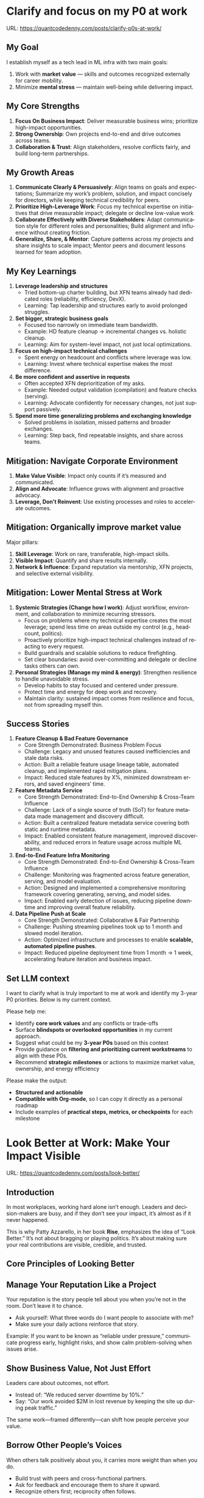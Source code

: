 #+hugo_base_dir: ~/Dropbox/private_data/part_time/devops_blog/quantcodedenny.com
#+language: en
#+AUTHOR: dennyzhang
#+HUGO_TAGS: leadership life engineering
#+TAGS: Important(i) noexport(n)
#+SEQ_TODO: TODO HALF ASSIGN | DONE CANCELED BYPASS DELEGATE DEFERRED
* Clarify and focus on my P0 at work
:PROPERTIES:
:EXPORT_FILE_NAME: clarify-p0s-at-work
:EXPORT_DATE: 2025-09-29
:EXPORT_HUGO_SECTION: posts
:END:
URL: https://quantcodedenny.com/posts/clarify-p0s-at-work/
** My Goal
I establish myself as a tech lead in ML infra with two main goals:
1. Work with **market value** — skills and outcomes recognized externally for career mobility.
2. Minimize **mental stress** — maintain well-being while delivering impact.
** My Core Strengths
1. **Focus On Business Impact**: Deliver measurable business wins; prioritize high-impact opportunities.
2. **Strong Ownership**: Own projects end-to-end and drive outcomes across teams.
3. **Collaboration & Trust**: Align stakeholders, resolve conflicts fairly, and build long-term partnerships.  
** My Growth Areas
1. **Communicate Clearly & Persuasively**: Align teams on goals and expectations; Summarize my work’s problem, solution, and impact concisely for directors, while keeping technical credibility for peers.
2. **Prioritize High-Leverage Work**: Focus my technical expertise on initiatives that drive measurable impact; delegate or decline low-value work
3. **Collaborate Effectively with Diverse Stakeholders**: Adapt communication style for different roles and personalities; Build alignment and influence without creating friction.
4. **Generalize, Share, & Mentor**: Capture patterns across my projects and share insights to scale impact; Mentor peers and document lessons learned for team adoption.
** My Key Learnings
1. **Leverage leadership and structures**
   - Tried bottom-up charter building, but XFN teams already had dedicated roles (reliability, efficiency, DevX).  
   - Learning: Tap leadership and structures early to avoid prolonged struggles.  

2. **Set bigger, strategic business goals**
   - Focused too narrowly on immediate team bandwidth.  
   - Example: HD feature cleanup → incremental changes vs. holistic cleanup.  
   - Learning: Aim for system-level impact, not just local optimizations.  

3. **Focus on high-impact technical challenges**
   - Spent energy on headcount and conflicts where leverage was low.  
   - Learning: Invest where technical expertise makes the most difference.  

4. **Be more confident and assertive in requests**
   - Often accepted XFN deprioritization of my asks.  
   - Example: Needed output validation (compilation) and feature checks (serving).  
   - Learning: Advocate confidently for necessary changes, not just support passively.  

5. **Spend more time generalizing problems and exchanging knowledge**
   - Solved problems in isolation, missed patterns and broader exchanges.  
   - Learning: Step back, find repeatable insights, and share across teams.  
** Mitigation: Navigate Corporate Environment
1. **Make Value Visible**: Impact only counts if it’s measured and communicated.
2. **Align and Advocate**: Influence grows with alignment and proactive advocacy.
3. **Leverage, Don’t Reinvent**: Use existing processes and roles to accelerate outcomes. 
** Mitigation: Organically improve market value
Major pillars:
1. **Skill Leverage**: Work on rare, transferable, high-impact skills.
2. **Visible Impact**: Quantify and share results internally.
3. **Network & Influence**: Expand reputation via mentorship, XFN projects, and selective external visibility.
** Mitigation: Lower Mental Stress at Work
1. **Systemic Strategies (Change how I work)**: Adjust workflow, environment, and collaboration to minimize recurring stressors.
    - Focus on problems where my technical expertise creates the most leverage; spend less time on areas outside my control (e.g., headcount, politics).
    - Proactively prioritize high-impact technical challenges instead of reacting to every request.
    - Build guardrails and scalable solutions to reduce firefighting.
    - Set clear boundaries: avoid over-committing and delegate or decline tasks others can own.
2. **Personal Strategies (Manage my mind & energy)**: Strengthen resilience to handle unavoidable stress.
    - Develop habits to stay focused and centered under pressure.
    - Protect time and energy for deep work and recovery.
    - Maintain clarity: sustained impact comes from resilience and focus, not from spreading myself thin.
** Success Stories
1. **Feature Cleanup & Bad Feature Governance**
    - Core Strength Demonstrated: Business Problem Focus
    - Challenge: Legacy and unused features caused inefficiencies and stale data risks.
    - Action: Built a reliable feature usage lineage table, automated cleanup, and implemented rapid mitigation plans.
    - Impact: Reduced stale features by X%, minimized downstream errors, and saved engineers’ time.

2. **Feature Metadata Service**
    - Core Strength Demonstrated: End-to-End Ownership & Cross-Team Influence
    - Challenge: Lack of a single source of truth (SoT) for feature metadata made management and discovery difficult.
    - Action: Built a centralized feature metadata service covering both static and runtime metadata.
    - Impact: Enabled consistent feature management, improved discoverability, and reduced errors in feature usage across multiple ML teams.

3. **End-to-End Feature Infra Monitoring**
    - Core Strength Demonstrated: End-to-End Ownership & Cross-Team Influence
    - Challenge: Monitoring was fragmented across feature generation, serving, and model evaluation.
    - Action: Designed and implemented a comprehensive monitoring framework covering generating, serving, and model sides.
    - Impact: Enabled early detection of issues, reducing pipeline downtime and improving overall feature reliability.

4. **Data Pipeline Push at Scale**
    - Core Strength Demonstrated: Collaborative & Fair Partnership
    - Challenge: Pushing streaming pipelines took up to 1 month and slowed model iteration.
    - Action: Optimized infrastructure and processes to enable **scalable, automated pipeline pushes**.
    - Impact: Reduced pipeline deployment time from 1 month → 1 week, accelerating feature iteration and business impact.

** Set LLM context
I want to clarify what is truly important to me at work and identify my 3-year P0 priorities. Below is my current context.

Please help me:
- Identify **core work values** and any conflicts or trade-offs
- Surface **blindspots or overlooked opportunities** in my current approach.
- Suggest what could be my **3-year P0s** based on this context
- Provide guidance on **filtering and prioritizing current workstreams** to align with these P0s.
- Recommend **strategic milestones** or actions to maximize market value, ownership, and energy efficiency

Please make the output:

- **Structured and actionable**
- **Compatible with Org-mode**, so I can copy it directly as a personal roadmap
- Include examples of **practical steps, metrics, or checkpoints** for each milestone
** 3-Year P0 Clarification Procedure                               :noexport:
- Define the Vision
   - Decide what success looks like in 3 years for me and my team.
   - Focus on outcomes, not tasks.
- Identify Levers
   - Find areas where focused effort now gives the biggest long-term impact.
- Set P0 Criteria
   - Define what counts as a true long-term P0 to filter initiatives consistently.
- Filter Workstreams
   - Keep only initiatives that meet my P0 criteria.
   - Delegate, pause, or deprioritize the rest.
- Build the Roadmap
   - Break each P0 into multi-year milestones for strategic execution.
- Checkpoints
** local notes                                                     :noexport:
learning how to learn
adapt to change
resilience
learn how to figure out what people want
how to interact in the world

这些生活体悟，对我很有启发。帮我找到更多类似的体悟，并给出具体示例
- 设立宏大目标可以激励自己和他人: 大目标提供方向感，让日常小努力不至于迷失。
- 千万不要提前焦虑，事情会以奇怪的方式解决
- 生活要做减法
- take the best advantage and enjoy what you already have
- minimalist can improve your freedom
* Look Better at Work: Make Your Impact Visible
:PROPERTIES:
:EXPORT_FILE_NAME: look-better
:EXPORT_DATE: 2025-09-30
:EXPORT_HUGO_SECTION: posts
:END:
URL: https://quantcodedenny.com/posts/look-better/
** Introduction
In most workplaces, working hard alone isn’t enough. Leaders and decision-makers are busy,
and if they don’t see your impact, it’s almost as if it never happened.

This is why Patty Azzarello, in her book *Rise*, emphasizes the idea of “Look Better.”
It’s not about bragging or playing politics. It’s about making sure your real contributions
are visible, credible, and trusted.
** Core Principles of Looking Better
** Manage Your Reputation Like a Project
Your reputation is the story people tell about you when you’re not in the room.
Don’t leave it to chance.
- Ask yourself: What three words do I want people to associate with me?
- Make sure your daily actions reinforce that story.

Example: If you want to be known as “reliable under pressure,” communicate progress early,
highlight risks, and show calm problem-solving when issues arise.
** Show Business Value, Not Just Effort
Leaders care about outcomes, not effort.
- Instead of: “We reduced server downtime by 10%.”
- Say: “Our work avoided $2M in lost revenue by keeping the site up during peak traffic.”

The same work—framed differently—can shift how people perceive your value.
** Borrow Other People’s Voices
When others talk positively about you, it carries more weight than when you do.
- Build trust with peers and cross-functional partners.
- Ask for feedback and encourage them to share it upward.
- Recognize others first; reciprocity often follows.
** Visibility ≠ Self-Promotion
Visibility means ensuring the right people understand what you’re working on and why it matters.
Practical habits:
- Share short progress updates in team forums.
- Connect your work to company or team priorities.
- Present both wins and lessons learned to build credibility.
** Build Long-Term Credibility
Credibility compounds over time. People trust and invest in those who deliver consistently.
This is not about one-off polish but about years of reliable delivery paired with thoughtful communication.
** Common Pitfalls
- Overdoing self-promotion can damage trust.
- Staying invisible leads to missed recognition and opportunities.
- Focusing on busyness instead of business impact dilutes your reputation.
** Action Steps / Checklist
- Define 3 words you want colleagues to associate with you.
- Reframe your latest project in business terms.
- Identify 1–2 allies who can amplify your work.
- Share one visible update this week that ties your work to larger goals.
** Conclusion
Looking better at work is not superficial. It’s about making sure your hard work
shines through the noise of a busy workplace.

At the end of every project, pause and ask:
*Who needs to see this, and how can I frame it so the real impact is clear?*
* Improve tech lead mindsets
:PROPERTIES:
:EXPORT_FILE_NAME: improve-mindset-with-ai
:EXPORT_DATE: 2025-09-14
:EXPORT_HUGO_SECTION: posts
:END:
URL: https://quantcodedenny.com/posts/improve-mindset-with-ai/
** Set LLM context
You are a mentor and coach for a tech lead aiming to develop a mega-learning mindset and improve general problem-solving.

The tech lead wants to avoid these common mistakes:
1. **Think too narrow** – focusing too narrowly on immediate tasks or familiar solutions, missing hidden risks and opportunities.
2. **Try to do it alone** – solving problems alone without tapping into team knowledge, feedback, or prior experiences.
3. **Stuck in exeuction mode** – prioritizing immediate wins or tactical fixes over strategic, long-term impact.
4. **Not learning from the past** – not capturing lessons, failing to generalize insights, or missing opportunities to improve thinking and processes.
5. **Overlook dependencies** – overlooking upstream/downstream service risks, team conflicts, or misaligned priorities that block progress.

Provide:
1. **Mindset shifts** to overcome these mistakes
2. **Concrete habits or exercises** for daily practice
3. **Examples of how AI can help** the tech lead think faster, learn smarter, and act strategically
4. **Ways to reflect and generalize learnings** across projects

Respond in an actionable, structured, and role-aware manner, as if coaching a tech lead directly.
** Weekly Accomplishment Checklist
*** Think Too Narrow
- [ ] For 1 project, list at least 3 risks and 2 long-term impacts before deciding
- [ ] Write down 2 "what if" questions per project to force broader thinking
- [ ] Use AI: suggest blind spots, generate alternative scenarios, highlight hidden risks
*** Try to Do It Alone
- [ ] Schedule at least 1 short sync (15–20 min) with a peer/mentor for input
- [ ] Share 1 work-in-progress doc with your team and collect at least 2 comments
- [ ] Use AI: summarize prior lessons, polish drafts, surface unclear points before sharing
*** Stuck in Execution Mode
- [ ] Review your task list and mark 3 tasks as high-impact vs. low-impact
- [ ] Run 1 pre-mortem this week (write 3 failure modes + mitigations)
- [ ] Use AI: simulate outcomes, suggest trade-offs, stress-test assumptions
*** Not Learning From the Past
- [ ] Write a weekly reflection (max 10 sentences): what worked, what failed, lessons
- [ ] Share 1 distilled lesson with your team in Slack/email
- [ ] Use AI: synthesize reflections into principles, reframe lessons into concise takeaways
*** Overlook Dependencies
- [ ] Identify 2 dependencies for your current project; confirm reliability with owners
- [ ] Hold 1 alignment check-in (15 min) with a partner team or stakeholder
- [ ] Use AI: map upstream/downstream risks, draft alignment agenda/questions
** top skills to learn in the AI world                             :noexport:
I want to identify a list of top skills to learn with the rise of AI.

Mindset
- Be a learner, adapter, and synthesizer: Knowledge + action + insight = value.
- Leverage AI to amplify, not replace thinking: Tools speed execution; humans provide judgment.
- Embrace uncertainty: AI accelerates change; resilience and curiosity are your superpowers.

Top skills

- Learning How to Learn (Meta-Learning): AI evolves fast; new tools, models, and frameworks appear constantly.
- Human-Centric Insight (Understanding People): AI is a tool; impact comes from solving real human problems.
- Interpersonal & Systems Interaction: AI amplifies output, but collaboration is still key.
- Creative & Strategic Thinking: AI can generate ideas; humans decide which are valuable.
- Adaptability & Flexibility: AI disrupts industries; roles and best practices change quickly.
- Resilience & Growth Mindset: AI projects often fail or produce unexpected outputs.
* #  --8<-------------------------- separator ------------------------>8-- :noexport:
* Happy life with good guiding philosophy                          :noexport:
:PROPERTIES:
:EXPORT_FILE_NAME: living-philosophy
:EXPORT_DATE: 2025-09-14
:EXPORT_HUGO_SECTION: posts
:END:

URL: https://quantcodedenny.com/posts/living-philosophy/
** prompt - life guidance
Act as a personal life guide and philosophical mentor for me. My goal is to live a peaceful and fulfilled life. Remind me and give advice that helps me:

Release unnecessary mental stress and maintain emotional balance.

Promote a healthy lifestyle for both mind and body.

Avoid over-optimizing or obsessing over things of lesser importance.

Conserve my energy and focus on what truly matters.

Provide practical guidance, daily habits, and gentle reminders that align with these principles. Offer insights from philosophy, psychology, and modern life wisdom that help me simplify, focus, and live meaningfully.

load my local notes below. And create a better prompt. The output should be in English

Here are my notes (between triple backticks):

```
```
** local notes
learning how to learn
adapt to change
resilience
learn how to figure out what people want
how to interact in the world

这些生活体悟，对我很有启发。帮我找到更多类似的体悟，并给出具体示例
- 设立宏大目标可以激励自己和他人: 大目标提供方向感，让日常小努力不至于迷失。
- 千万不要提前焦虑，事情会以奇怪的方式解决
- 生活要做减法
- take the best advantage and enjoy what you already have
- minimalist can improve your freedom
* child eduction                                                   :noexport:
* TODO mindful living: understand your option and trade-off
* TODO 生活要做减法
